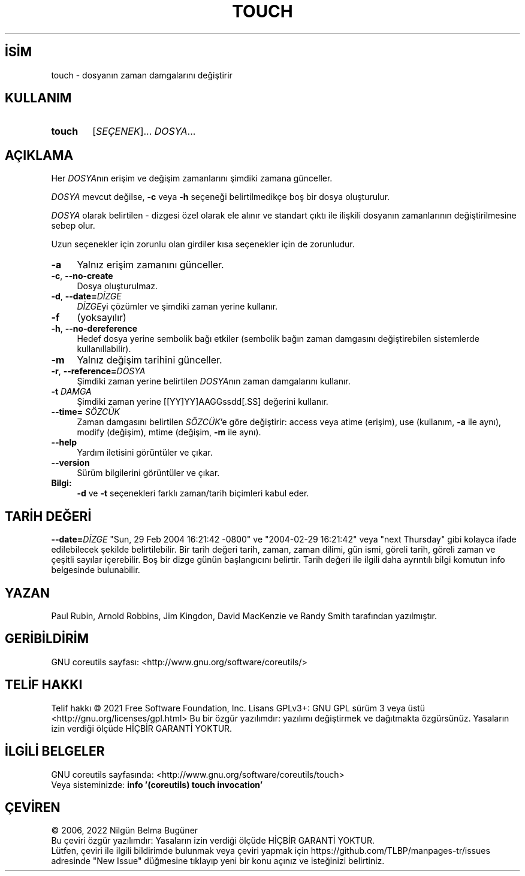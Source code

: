 .ig
 * Bu kılavuz sayfası Türkçe Linux Belgelendirme Projesi (TLBP) tarafından
 * XML belgelerden derlenmiş olup manpages-tr paketinin parçasıdır:
 * https://github.com/TLBP/manpages-tr
 *
..
.\" Derlenme zamanı: 2023-01-21T21:03:31+03:00
.TH "TOUCH" 1 "Eylül 2021" "GNU coreutils 9.0" "Kullanıcı Komutları"
.\" Sözcükleri ilgisiz yerlerden bölme (disable hyphenation)
.nh
.\" Sözcükleri yayma, sadece sola yanaştır (disable justification)
.ad l
.PD 0
.SH İSİM
touch - dosyanın zaman damgalarını değiştirir
.sp
.SH KULLANIM
.IP \fBtouch\fR 6
[\fISEÇENEK\fR]... \fIDOSYA\fR...
.sp
.PP
.sp
.SH "AÇIKLAMA"
Her \fIDOSYA\fRnın erişim ve değişim zamanlarını şimdiki zamana günceller.
.sp
\fIDOSYA\fR mevcut değilse, \fB-c\fR veya \fB-h\fR seçeneği belirtilmedikçe boş bir dosya oluşturulur.
.sp
\fIDOSYA\fR olarak belirtilen - dizgesi özel olarak ele alınır ve standart çıktı ile ilişkili dosyanın zamanlarının değiştirilmesine sebep olur.
.sp
Uzun seçenekler için zorunlu olan girdiler kısa seçenekler için de zorunludur.
.sp
.TP 4
\fB-a\fR
Yalnız erişim zamanını günceller.
.sp
.TP 4
\fB-c\fR, \fB--no-create\fR
Dosya oluşturulmaz.
.sp
.TP 4
\fB-d\fR, \fB--date=\fR\fIDİZGE\fR
\fIDİZGE\fRyi çözümler ve şimdiki zaman yerine kullanır.
.sp
.TP 4
\fB-f\fR
(yoksayılır)
.sp
.TP 4
\fB-h\fR, \fB--no-dereference\fR
Hedef dosya yerine sembolik bağı etkiler (sembolik bağın zaman damgasını değiştirebilen sistemlerde kullanıllabilir).
.sp
.TP 4
\fB-m\fR
Yalnız değişim tarihini günceller.
.sp
.TP 4
\fB-r\fR, \fB--reference=\fR\fIDOSYA\fR
Şimdiki zaman yerine belirtilen \fIDOSYA\fRnın zaman damgalarını kullanır.
.sp
.TP 4
\fB-t \fR \fIDAMGA\fR
Şimdiki zaman yerine [[YY]YY]AAGGssdd[.SS] değerini kullanır.
.sp
.TP 4
\fB--time=\fR \fISÖZCÜK\fR
Zaman damgasını belirtilen \fISÖZCÜK\fR’e göre değiştirir: access veya atime (erişim), use (kullanım, \fB-a\fR ile aynı), modify (değişim), mtime (değişim, \fB-m\fR ile aynı).
.sp
.TP 4
\fB--help\fR
Yardım iletisini görüntüler ve çıkar.
.sp
.TP 4
\fB--version\fR
Sürüm bilgilerini görüntüler ve çıkar.
.sp
.PP
.TP 4
\fBBilgi:\fR
\fB-d\fR ve \fB-t\fR seçenekleri farklı zaman/tarih biçimleri kabul eder.
.sp
.PP
.sp
.SH "TARİH DEĞERİ"
\fB--date=\fR\fIDİZGE\fR "Sun, 29 Feb 2004 16:21:42 -0800" ve "2004-02-29 16:21:42" veya "next Thursday" gibi kolayca ifade edilebilecek şekilde belirtilebilir. Bir tarih değeri tarih, zaman, zaman dilimi, gün ismi, göreli tarih, göreli zaman ve çeşitli sayılar içerebilir. Boş bir dizge günün başlangıcını belirtir. Tarih değeri ile ilgili daha ayrıntılı bilgi komutun info belgesinde bulunabilir.
.sp
.SH "YAZAN"
Paul Rubin, Arnold Robbins, Jim Kingdon, David MacKenzie ve Randy Smith tarafından yazılmıştır.
.sp
.SH "GERİBİLDİRİM"
GNU coreutils sayfası: <http://www.gnu.org/software/coreutils/>
.sp
.SH "TELİF HAKKI"
Telif hakkı © 2021 Free Software Foundation, Inc. Lisans GPLv3+: GNU GPL sürüm 3 veya üstü <http://gnu.org/licenses/gpl.html> Bu bir özgür yazılımdır: yazılımı değiştirmek ve dağıtmakta özgürsünüz. Yasaların izin verdiği ölçüde HİÇBİR GARANTİ YOKTUR.
.sp
.SH "İLGİLİ BELGELER"
GNU coreutils sayfasında: <http://www.gnu.org/software/coreutils/touch>
.br
Veya sisteminizde: \fBinfo ’(coreutils) touch invocation’\fR
.sp
.SH "ÇEVİREN"
© 2006, 2022 Nilgün Belma Bugüner
.br
Bu çeviri özgür yazılımdır: Yasaların izin verdiği ölçüde HİÇBİR GARANTİ YOKTUR.
.br
Lütfen, çeviri ile ilgili bildirimde bulunmak veya çeviri yapmak için https://github.com/TLBP/manpages-tr/issues adresinde "New Issue" düğmesine tıklayıp yeni bir konu açınız ve isteğinizi belirtiniz.
.sp
